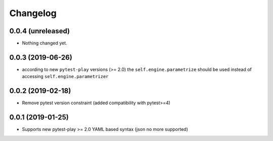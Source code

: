 Changelog
=========

0.0.4 (unreleased)
------------------

- Nothing changed yet.


0.0.3 (2019-06-26)
------------------

- according to new ``pytest-play`` versions (>= 2.0) the ``self.engine.parametrize`` should
  be used instead of accessing ``self.engine.parametrizer``


0.0.2 (2019-02-18)
------------------

- Remove pytest version constraint (added compatibility with pytest>=4)


0.0.1 (2019-01-25)
------------------

- Supports new pytest-play >= 2.0 YAML based syntax (json no more supported)
